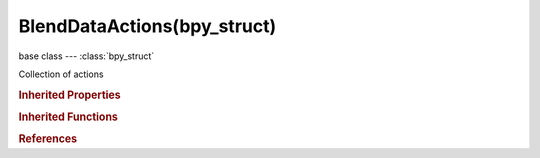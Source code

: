 BlendDataActions(bpy_struct)
============================

.. module:: bpy.types

base class --- :class:`bpy_struct`

.. class:: BlendDataActions(bpy_struct)

   Collection of actions

   .. data:: is_updated

      :type: boolean, default False, (readonly)

   .. method:: new(name)

      Add a new action to the main database

      :arg name:

         New name for the data-block

      :type name: string, (never None)
      :return:

         New action data-block

      :rtype: :class:`Action`

   .. method:: remove(action, do_unlink=True, do_id_user=True, do_ui_user=True)

      Remove a action from the current blendfile

      :arg action:

         Action to remove

      :type action: :class:`Action`, (never None)
      :arg do_unlink:

         Unlink all usages of this action before deleting it

      :type do_unlink: boolean, (optional)
      :arg do_id_user:

         Decrement user counter of all datablocks used by this action

      :type do_id_user: boolean, (optional)
      :arg do_ui_user:

         Make sure interface does not reference this action

      :type do_ui_user: boolean, (optional)

   .. method:: tag(value)

      tag

      :arg value:

         Value

      :type value: boolean

   .. classmethod:: bl_rna_get_subclass(id, default=None)
   
      :arg id: The RNA type identifier.
      :type id: string
      :return: The RNA type or default when not found.
      :rtype: :class:`bpy.types.Struct` subclass


   .. classmethod:: bl_rna_get_subclass_py(id, default=None)
   
      :arg id: The RNA type identifier.
      :type id: string
      :return: The class or default when not found.
      :rtype: type


.. rubric:: Inherited Properties

.. hlist::
   :columns: 2

   * :class:`bpy_struct.id_data`

.. rubric:: Inherited Functions

.. hlist::
   :columns: 2

   * :class:`bpy_struct.as_pointer`
   * :class:`bpy_struct.driver_add`
   * :class:`bpy_struct.driver_remove`
   * :class:`bpy_struct.get`
   * :class:`bpy_struct.is_property_hidden`
   * :class:`bpy_struct.is_property_readonly`
   * :class:`bpy_struct.is_property_set`
   * :class:`bpy_struct.items`
   * :class:`bpy_struct.keyframe_delete`
   * :class:`bpy_struct.keyframe_insert`
   * :class:`bpy_struct.keys`
   * :class:`bpy_struct.path_from_id`
   * :class:`bpy_struct.path_resolve`
   * :class:`bpy_struct.property_unset`
   * :class:`bpy_struct.type_recast`
   * :class:`bpy_struct.values`

.. rubric:: References

.. hlist::
   :columns: 2

   * :class:`BlendData.actions`


